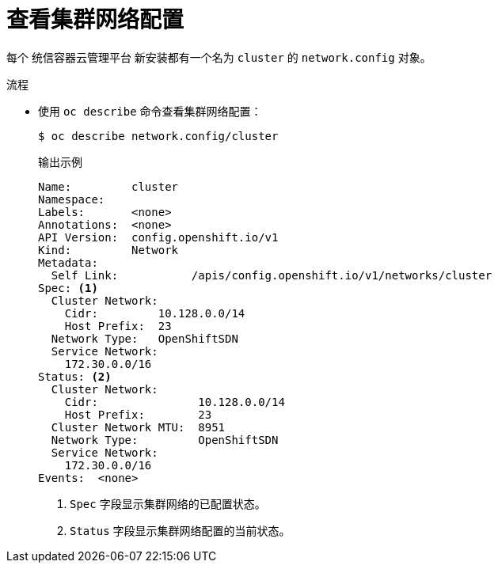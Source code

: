 // Module included in the following assemblies:
//
// * networking/cluster-network-operator.adoc

:_content-type: PROCEDURE
[id="nw-cno-view_{context}"]
= 查看集群网络配置

每个 统信容器云管理平台 新安装都有一个名为 `cluster` 的 `network.config` 对象。

.流程

* 使用 `oc describe` 命令查看集群网络配置：
+
[source,terminal]
----
$ oc describe network.config/cluster
----
+
.输出示例
[source,terminal]
----
Name:         cluster
Namespace:
Labels:       <none>
Annotations:  <none>
API Version:  config.openshift.io/v1
Kind:         Network
Metadata:
  Self Link:           /apis/config.openshift.io/v1/networks/cluster
Spec: <1>
  Cluster Network:
    Cidr:         10.128.0.0/14
    Host Prefix:  23
  Network Type:   OpenShiftSDN
  Service Network:
    172.30.0.0/16
Status: <2>
  Cluster Network:
    Cidr:               10.128.0.0/14
    Host Prefix:        23
  Cluster Network MTU:  8951
  Network Type:         OpenShiftSDN
  Service Network:
    172.30.0.0/16
Events:  <none>
----
<1> `Spec` 字段显示集群网络的已配置状态。
<2> `Status` 字段显示集群网络配置的当前状态。

////
* Use the `oc describe` command to view the cluster network configuration:
+
[source,terminal]
----
$ oc describe network.operator/cluster

Name:         cluster
Namespace:
Labels:       <none>
Annotations:  <none>
API Version:  operator.openshift.io/v1
Kind:         Network
Metadata:
  Self Link:           /apis/operator.openshift.io/v1/networks/cluster
Spec:
  Cluster Network:
    Cidr:         10.128.0.0/14
    Host Prefix:  23
  Default Network:
    Type:  OpenShiftSDN
  Service Network:
    172.30.0.0/16
Status:
Events:  <none>
----
////
